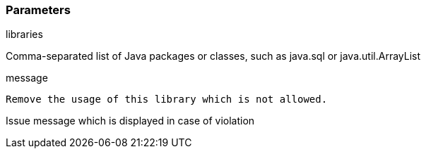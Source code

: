 === Parameters

.libraries
****

Comma-separated list of Java packages or classes, such as java.sql or java.util.ArrayList
****
.message
****

----
Remove the usage of this library which is not allowed.
----

Issue message which is displayed in case of violation
****

